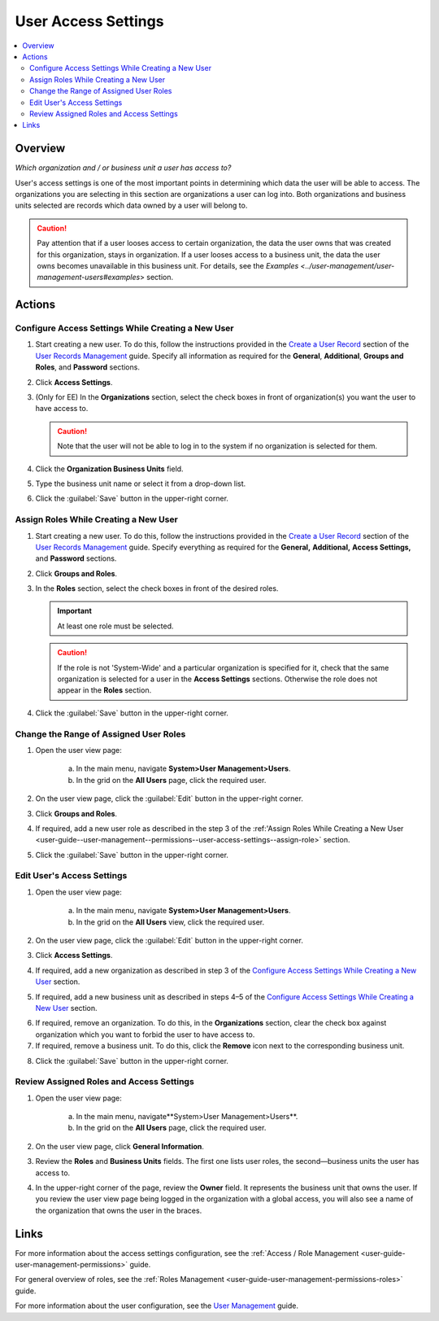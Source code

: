 .. _user-guide--user-management--permissions--user-access-settings:

User Access Settings
====================

.. contents:: :local:
    :depth: 3


Overview
--------

*Which organization and / or business unit a user has access to?*

User's access settings is one of the most important points in determining which data the user will be able to access. The organizations you are selecting in this section are organizations a user can log into. Both organizations and business units selected are records which data owned by a user will belong to. 

.. Caution:: 
  Pay attention that if a user looses access to certain organization, the data the user owns that was created for this organization, stays in organization. If a user looses access to a business unit, the data the user owns becomes unavailable in this business unit. For details, see the `Examples <../user-management/user-management-users#examples`> section.

Actions
-------

.. _user-guide--user-management--permissions--user-access-settings--configure-on-creation:

Configure Access Settings While Creating a New User
^^^^^^^^^^^^^^^^^^^^^^^^^^^^^^^^^^^^^^^^^^^^^^^^^^^

1. Start creating a new user. To do this, follow the instructions provided in the
   `Create a User Record <../user-management/user-management-users#create-a-user-record>`__ section of the `User Records Management <../user-management/user-management-users>`__ guide. Specify all information as required for the **General**, **Additional**, **Groups and Roles**, and **Password** sections.

2. Click **Access Settings**.

3. (Only for EE) In the **Organizations** section, select the check boxes in front of organization(s) you want the user to have access to. 
   
   .. caution::
   	    Note that the user will not be able to log in to the system if no organization is selected for them. 


4. Click the **Organization Business Units** field.

5. Type the business unit name or select it from a drop-down list. 
   

.. image:: ../img/access_roles_management/user_access-settings.png 
   

6. Click the :guilabel:`Save` button in the upper-right corner.


.. _user-guide--user-management--permissions--user-access-settings--assign-role:

Assign Roles While Creating a New User
^^^^^^^^^^^^^^^^^^^^^^^^^^^^^^^^^^^^^^

1. Start creating a new user. To do this, follow the instructions provided in the
   `Create a User Record <../user-management/user-management-users#create-a-user-record>`__ section of the `User Records Management <../user-management/user-management-users>`__ guide. Specify everything as required for the **General,** **Additional,** **Access Settings,** and **Password** sections.

2. Click **Groups and Roles**.

3. In the **Roles** section, select the check boxes in front of the desired roles. 
   
   .. important::
   		At least one role must be selected. 

   .. caution::
   		If the role is not 'System-Wide' and a particular organization is specified for it, check that the same organization is selected for a user in the **Access Settings** sections. Otherwise the role does not appear in the **Roles** section. 

.. image:: ../img/access_roles_management/user_roles.png 
   

4. Click the :guilabel:`Save` button in the upper-right corner.


Change the Range of Assigned User Roles
^^^^^^^^^^^^^^^^^^^^^^^^^^^^^^^^^^^^^^^^

1. Open the user view page:

    a. In the main menu, navigate **System>User Management>Users**.
    
    b. In the grid on the **All Users** page, click the required user. 

2. On the user view page, click the :guilabel:`Edit` button in the upper-right corner.

3. Click **Groups and Roles**.

4. If required, add a new user role as described in the step 3 of the :ref:'Assign Roles While Creating a New User <user-guide--user-management--permissions--user-access-settings--assign-role>` section.

.. image:: ../img/access_roles_management/user_roles_edit.png

5. Click the :guilabel:`Save` button in the upper-right corner.


Edit User's Access Settings
^^^^^^^^^^^^^^^^^^^^^^^^^^^^

1. Open the user view page:

    a. In the main menu, navigate **System>User Management>Users**.
    
    b. In the grid on the **All Users** view, click the required user. 

2. On the user view page, click the :guilabel:`Edit` button in the upper-right corner.

3. Click **Access Settings**.

4. If required, add a new organization as described in step 3 of the `Configure Access Settings While Creating a New User <./access-management-user-access-settings#configure-access-settings-while-creating-a-new-user>`__ section.

5. If required, add a new business unit as described in steps 4–5 of the `Configure Access Settings While Creating a New User <./access-management-user-access-settings#configure-access-settings-while-creating-a-new-user>`__ section.


.. image:: ../img/access_roles_management/user_access-settings_edit.png


6. If required, remove an organization. To do this, in the **Organizations** section, clear the check box against organization which you want to forbid the user to have access to.

7. If required, remove a business unit. To do this, click the |IcRemove| **Remove** icon next to the corresponding business unit. 


.. image:: ../img/access_roles_management/user_access-settings_delbu.png


8. Click the :guilabel:`Save` button in the upper-right corner.


Review Assigned Roles and Access Settings
^^^^^^^^^^^^^^^^^^^^^^^^^^^^^^^^^^^^^^^^^

1. Open the user view page:

    a. In the main menu, navigate**System>User Management>Users**.
    
    b. In the grid on the **All Users** page, click the required user. 

2. On the user view page, click **General Information**.

3. Review the **Roles** and **Business Units** fields. The first one lists user roles, the second—business units the user has access to. 

.. image:: ../img/access_roles_management/user_review.png

4. In the upper-right corner of the page, review the **Owner** field. It represents the business unit that owns the user. If you review the user view page being logged in the organization with a global access, you will also see a name of the organization that owns the user in the braces. 


.. image:: ../img/access_roles_management/user_review_owner.png


Links
-----
For more information about the access settings configuration, see the :ref:`Access / Role Management <user-guide-user-management-permissions>` guide.

For general overview of roles, see the :ref:`Roles Management <user-guide-user-management-permissions-roles>` guide.

For more information about the user configuration, see the `User Management <../user-management/user-management-users>`__ guide.



.. |IcRemove| image:: ../../img/buttons/IcRemove.png
  :align: middle

.. |IcClone| image:: ../../img/buttons/IcClone.png
  :align: middle

.. |IcDelete| image:: ../../img/buttons/IcDelete.png
  :align: middle


